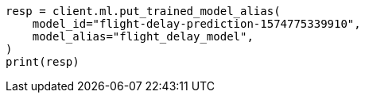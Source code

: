 // ml/trained-models/apis/put-trained-models-aliases.asciidoc:82

[source, python]
----
resp = client.ml.put_trained_model_alias(
    model_id="flight-delay-prediction-1574775339910",
    model_alias="flight_delay_model",
)
print(resp)
----